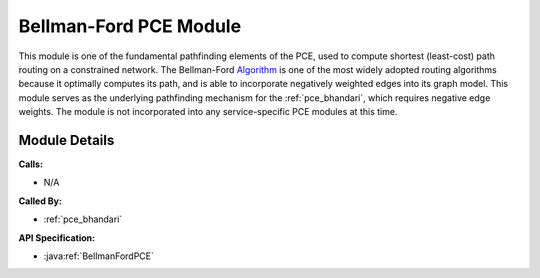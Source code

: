 .. _pce_bellman_ford:

Bellman-Ford PCE Module
=======================

This module is one of the fundamental pathfinding elements of the PCE, used to compute shortest (least-cost) path routing on a constrained network. The Bellman-Ford Algorithm_ is one of the most widely adopted routing algorithms because it optimally computes its path, and is able to incorporate negatively weighted edges into its graph model. This module serves as the underlying pathfinding mechanism for the :ref:`pce_bhandari`, which requires negative edge weights. The module is not incorporated into any service-specific PCE modules at this time.

.. _Algorithm: https://en.wikipedia.org/wiki/Bellman%E2%80%93Ford_algorithm


Module Details
--------------
**Calls:**

- N/A

**Called By:** 

- :ref:`pce_bhandari`

**API Specification:**

- :java:ref:`BellmanFordPCE`
